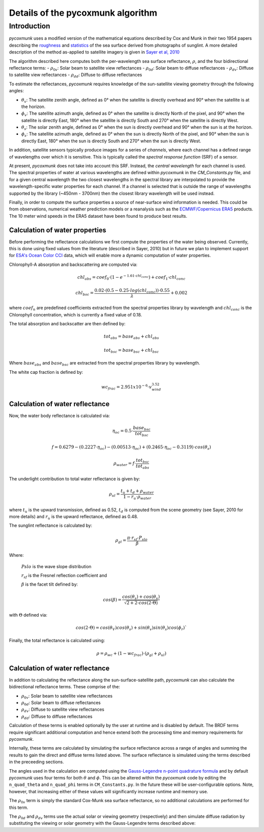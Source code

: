 .. _PCM_Technical:
Details of the pycoxmunk algorithm
==================================

Introduction
------------
`pycoxmunk` uses a  modified version of the mathematical equations described by Cox and Munk in their two 1954 papers
describing the `roughness <https://doi.org/10.1364/JOSA.44.000838>`_
and `statistics <https://images.peabody.yale.edu/publications/jmr/jmr13-02-04.pdf>`_ of the sea surface derived
from photographs of sunglint. A more detailed description of the method as-applied to satellite imagery is given in
`Sayer et al, 2010 <https://doi.org/10.5194/amt-3-813-2010>`_

The algorithm described here computes both the per-wavelength sea surface reflectance, :math:`\rho`, and the four
bidirectional reflectance terms:
- :math:`\rho_{0v}`: Solar beam to satellite view reflectances
- :math:`\rho_{0d}`: Solar beam to diffuse reflectances
- :math:`\rho_{dv}`: Diffuse to satellite view reflectances
- :math:`\rho_{dd}`: Diffuse to diffuse reflectances

To estimate the reflectances, `pycoxmunk` requires knowledge of the sun-satellite viewing geometry through the following
angles:

- :math:`\theta_v`: The satellite zenith angle, defined as 0° when the satellite is directly overhead and 90° when the
  satellite is at the horizon.

- :math:`\phi_v`: The satellite azimuth angle, defined as 0° when the satellite is directly North of the pixel, and 90°
  when the satellite is directly East, 180° when the satellite is directly South and 270° when the satellite is directly
  West.

- :math:`\theta_s`: The solar zenith angle, defined as 0° when the sun is directly overhead and 90° when the sun is at
  the horizon.

- :math:`\phi_s`: The satellite azimuth angle, defined as 0° when the sun is directly North of the pixel, and 90° when
  the sun is directly East, 180° when the sun is directly South and 270° when the sun is directly West.

In addition, satellite sensors typically produce images for a series of `channels`, where each channel has a defined
range of wavelengths over which it is sensitive. This is typically called the `spectral response function` (SRF) of a
sensor.

At present, `pycoxmunk` does not take into account this SRF. Instead, the `central wavelength` for each channel is
used. The spectral properties of water at various wavelengths are defined within `pycoxmunk` in the `CM_Constants.py`
file, and for a given central wavelength the two closest wavelengths in the spectral library are interpolated to
provide the wavelength-specific water properties for each channel. If a channel is selected that is outside the range
of wavelengths supported by the library (~450nm - 3700nm) then the closest library wavelength will be used instead.

Finally, in order to compute the surface properties a source of near-surface wind information is needed. This could be
from observations, numerical weather prediction models or a reanalysis such as the
`ECMWF/Copernicus ERA5 <https://www.ecmwf.int/en/forecasts/datasets/reanalysis-datasets/era5>`_ products. The 10 meter
wind speeds in the ERA5 dataset have been found to produce best results.


Calculation of water properties
_______________________________
Before performing the reflectance calculations we first compute the properties of the water being observed. Currently,
this is done using fixed values from the literature (described in Sayer, 2010) but in future we plan to implement
support for `ESA's Ocean Color CCI <https://climate.esa.int/en/projects/ocean-colour/>`_ data, which will enable more
a dynamic computation of water properties.

Chlorophyll-A absorption and backscattering are computed via:

.. math::
    {chl_{abs}} = coef_0 \cdot ( 1 - e^{-1.61 \cdot chl_{conc}}) + coef_1 \cdot chl_{conc}
.. math::
    {chl_{bsc}} = \frac{0.02 \cdot ( 0.5 - 0.25 \cdot log(chl_{conc})) \cdot 0.55}{\lambda} + 0.002

where :math:`coef_n` are predefined coefficients extracted from the spectral properties library by wavelength
and :math:`chl_{conc}` is the Chlorophyll concentration, which is currently a fixed value of 0.18.

The total absorption and backscatter are then defined by:

.. math::
    {tot_{abs}} = base_{abs} + chl_{abs}
.. math::
    {tot_{bsc}} = base_{bsc} + chl_{bsc}

Where :math:`base_{abs}` and :math:`base_{bsc}` are extracted from the spectral properties library by wavelength.

The white cap fraction is defined by:

.. math::
    {wc_{frac}} = 2.951x10^{-6} \cdot v_{wind}^{3.52}


Calculation of water reflectance
________________________________

Now, the water body reflectance is calculated via:

.. math::
    \eta_{oc} = 0.5 \cdot \frac{base_{bsc}}{tot_{bsc}}
.. math::
    f = 0.6279 - (0.2227 \cdot \eta_{oc}) - (0.00513 \cdot \eta_{oc}) + (0.2465 \cdot \eta_{oc} - 0.3119) \cdot cos(\theta_s)
.. math::
    \rho_{water} = f \cdot \frac{tot_{bsc}}{tot_{abs}}

The underlight contribution to total water reflectance is given by:

.. math::
    \rho_{ul} = \frac{t_u + t_d + \rho_{water}}{1 - r_u \cdot \rho_{water}}

where :math:`t_u` is the upward transmission, defined as 0.52, :math:`t_d` is computed from the scene geometry (see
Sayer, 2010 for more details) and :math:`r_u` is the upward reflectance, defined as 0.48.

The sunglint reflectance is calculated by:

.. math::
    \rho_{gl} = \frac{\pi \cdot r_{sf} \cdot P_{slo}}{\beta}


Where:

    :math:`P{slo}` is the wave slope distribution

    :math:`r_{sf}` is the Fresnel reflection coefficient and

    :math:`\beta` is the facet tilt defined by:

.. math::
    cos(\beta) = \frac{cos(\theta_s) + cos(\theta_v)}{\sqrt{2 + 2 \cdot cos(2\cdot\Theta)}}


with :math:`\Theta` defined via:

.. math::
    cos(2\cdot\Theta) = cos(\theta_V)cos(\theta_s) + sin(\theta_v)sin(\theta_s)cos(\phi_r)`

Finally, the total reflectance is calculated using:

.. math::
    \rho = \rho_{wc} + (1 - wc_{frac}) \cdot (\rho_{gl} + \rho_{ul})



Calculation of water reflectance
________________________________
In addition to calculating the reflectance along the sun-surface-satellite path, `pycoxmunk` can also calculate the
bidirectional reflectance terms. These comprise of the:

- :math:`\rho_{0v}`: Solar beam to satellite view reflectances

- :math:`\rho_{0d}`: Solar beam to diffuse reflectances

- :math:`\rho_{dv}`: Diffuse to satellite view reflectances

- :math:`\rho_{dd}`: Diffuse to diffuse reflectances

Calculation of these terms is enabled optionally by the user at runtime and is disabled by default. The BRDF terms
require significant additional computation and hence extend both the processing time and memory requirements
for `pycoxmunk`.

Internally, these terms are calculated by simulating the surface reflectance across a range of angles and summing the
results to gain the direct and diffuse terms listed above. The surface reflectance is simulated using the terms
described in the preceeding sections.

The angles used in the calculation are computed using the
`Gauss-Legendre n-point quadrature formula <https://doi.org/10.1016/C2013-0-10566-1>`_ and by default `pycoxmunk` uses
four terms for both :math:`\theta` and :math:`\phi`. This can be altered within the `pycoxmunk` code by editing
the ``n_quad_theta`` and ``n_quad_phi`` terms in ``CM_Constants.py``. In the future these will be user-configurable options.
Note, however, that increasing either of these values will significantly increase runtime and memory use.

The :math:`\rho_{0v}` term is simply the standard Cox-Munk sea surface reflectance, so no additional calculations are
performed for this term.

The :math:`\rho_{0d}` and :math:`\rho_{dv}` terms use the actual solar or viewing geometry (respectively) and then
simulate diffuse radiation by substituting the viewing or solar geometry with the Gauss-Legendre terms described above:

.. code-block:: python
    def get_rho_od_dv():
        qx_qw_sincos = np.cos(gauss_leg_theta_abscissas) * np.sin(gauss_leg_theta_abscissas) * gauss_leg_theta_weights

        # Loop over zeniths
        for i in range(0, n_quad_theta):
            cur_gl_zen = gauss_leg_theta_abscissas[i]
            cur_gl_theta_w = gauss_leg_theta_weights[i]
            tmp_0d = 0
            tmp_dv = 0
            # Loop over azimuths
            for j in range(0, n_quad_phi):
                cur_gl_azi = gauss_leg_phi_abscissas[i]
                cur_gl_phi_w = gauss_leg_phi_weights[i]
                # Compute the reflectances
                tmp_0d = tmp_0d + calc_cox_munk_refl(sol_zen, sol_az, cur_gl_zen, cur_gl_azi) * cur_gl_phi_w
                tmp_dv = tmp_dv + calc_cox_munk_refl(cur_gl_zen, cur_gl_azi, sat_zen, sat_azi) * cur_gl_phi_w

            rho_0d = rho_0d + tmp_0d * qx_qw_sincos
            rho_dv = rho_dv + tmp_dv * qx_qw_sincos

        rho_0d = rho_0d / np.pi
        rho_dv = rho_dv / np.pi
